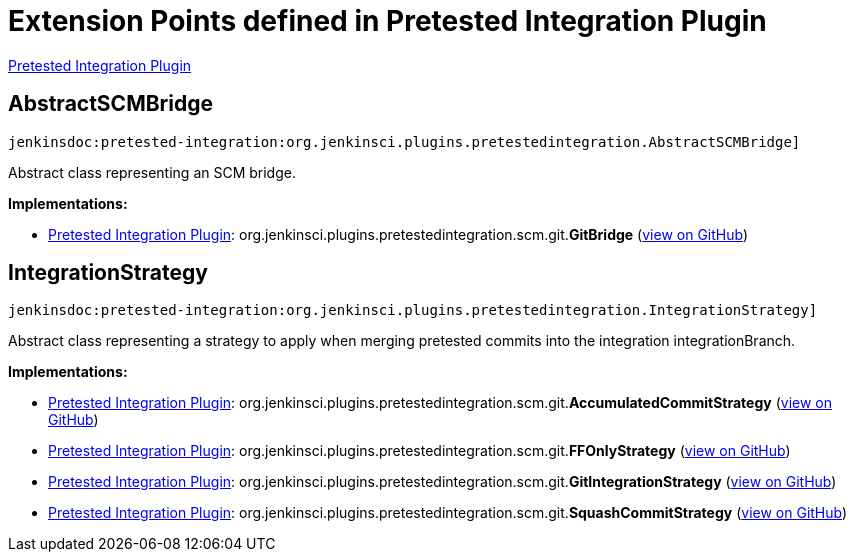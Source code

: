 = Extension Points defined in Pretested Integration Plugin

https://plugins.jenkins.io/pretested-integration[Pretested Integration Plugin]

== AbstractSCMBridge
`jenkinsdoc:pretested-integration:org.jenkinsci.plugins.pretestedintegration.AbstractSCMBridge]`

+++ Abstract class representing an SCM bridge.+++


**Implementations:**

* https://plugins.jenkins.io/pretested-integration[Pretested Integration Plugin]: org.+++<wbr/>+++jenkinsci.+++<wbr/>+++plugins.+++<wbr/>+++pretestedintegration.+++<wbr/>+++scm.+++<wbr/>+++git.+++<wbr/>+++**GitBridge** (link:https://github.com/jenkinsci/pretested-integration-plugin/search?q=GitBridge&type=Code[view on GitHub])


== IntegrationStrategy
`jenkinsdoc:pretested-integration:org.jenkinsci.plugins.pretestedintegration.IntegrationStrategy]`

+++ Abstract class representing a strategy to apply when merging pretested commits into the integration integrationBranch.+++


**Implementations:**

* https://plugins.jenkins.io/pretested-integration[Pretested Integration Plugin]: org.+++<wbr/>+++jenkinsci.+++<wbr/>+++plugins.+++<wbr/>+++pretestedintegration.+++<wbr/>+++scm.+++<wbr/>+++git.+++<wbr/>+++**AccumulatedCommitStrategy** (link:https://github.com/jenkinsci/pretested-integration-plugin/search?q=AccumulatedCommitStrategy&type=Code[view on GitHub])
* https://plugins.jenkins.io/pretested-integration[Pretested Integration Plugin]: org.+++<wbr/>+++jenkinsci.+++<wbr/>+++plugins.+++<wbr/>+++pretestedintegration.+++<wbr/>+++scm.+++<wbr/>+++git.+++<wbr/>+++**FFOnlyStrategy** (link:https://github.com/jenkinsci/pretested-integration-plugin/search?q=FFOnlyStrategy&type=Code[view on GitHub])
* https://plugins.jenkins.io/pretested-integration[Pretested Integration Plugin]: org.+++<wbr/>+++jenkinsci.+++<wbr/>+++plugins.+++<wbr/>+++pretestedintegration.+++<wbr/>+++scm.+++<wbr/>+++git.+++<wbr/>+++**GitIntegrationStrategy** (link:https://github.com/jenkinsci/pretested-integration-plugin/search?q=GitIntegrationStrategy&type=Code[view on GitHub])
* https://plugins.jenkins.io/pretested-integration[Pretested Integration Plugin]: org.+++<wbr/>+++jenkinsci.+++<wbr/>+++plugins.+++<wbr/>+++pretestedintegration.+++<wbr/>+++scm.+++<wbr/>+++git.+++<wbr/>+++**SquashCommitStrategy** (link:https://github.com/jenkinsci/pretested-integration-plugin/search?q=SquashCommitStrategy&type=Code[view on GitHub])

